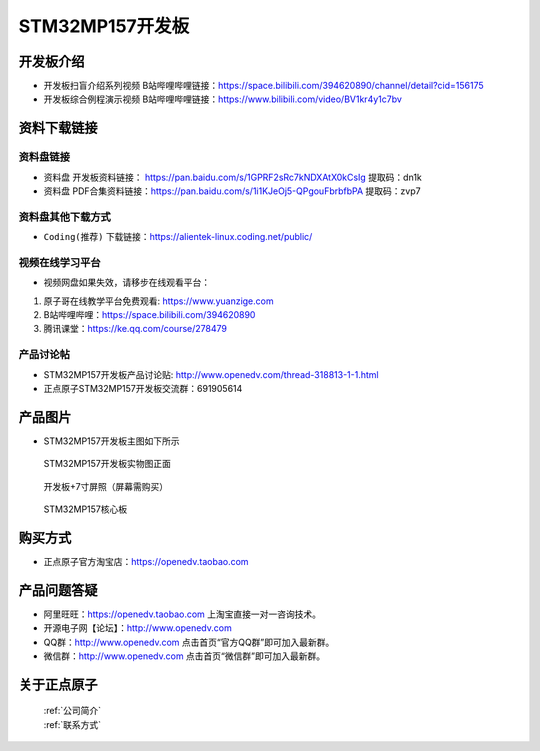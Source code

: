 
STM32MP157开发板
=======================

开发板介绍
----------

- ``开发板扫盲介绍系列视频`` B站哔哩哔哩链接：https://space.bilibili.com/394620890/channel/detail?cid=156175  

- ``开发板综合例程演示视频`` B站哔哩哔哩链接：https://www.bilibili.com/video/BV1kr4y1c7bv  

资料下载链接
------------

资料盘链接
^^^^^^^^^^^

- ``资料盘`` 开发板资料链接： https://pan.baidu.com/s/1GPRF2sRc7kNDXAtX0kCsIg    提取码：dn1k 

- ``资料盘`` PDF合集资料链接：https://pan.baidu.com/s/1i1KJeOj5-QPgouFbrbfbPA    提取码：zvp7 

    
资料盘其他下载方式
^^^^^^^^^^^

- ``Coding(推荐)`` 下载链接：https://alientek-linux.coding.net/public/



视频在线学习平台
^^^^^^^^^^^^^^^^^

- 视频网盘如果失效，请移步在线观看平台：

1. 原子哥在线教学平台免费观看: https://www.yuanzige.com
#. B站哔哩哔哩：https://space.bilibili.com/394620890
#. 腾讯课堂：https://ke.qq.com/course/278479
   
   
产品讨论帖
^^^^^^^^^^^^^^^^^


- STM32MP157开发板产品讨论贴: http://www.openedv.com/thread-318813-1-1.html

- 正点原子STM32MP157开发板交流群：691905614


产品图片
--------

-  STM32MP157开发板主图如下所示

.. _pic_major_mp157_board:

.. figure:: media/mp157/zm.png


   
  STM32MP157开发板实物图正面


.. _pic_major_mp157_core:

.. figure:: media/mp157/dp.png


   
 开发板+7寸屏照（屏幕需购买）


.. _pic_major_mp157_board:

.. figure:: media/mp157/hxb.png


   
   STM32MP157核心板


购买方式
-------- 

- 正点原子官方淘宝店：https://openedv.taobao.com 




产品问题答疑
------------

- 阿里旺旺：https://openedv.taobao.com 上淘宝直接一对一咨询技术。  
- 开源电子网【论坛】：http://www.openedv.com 
- QQ群：http://www.openedv.com   点击首页“官方QQ群”即可加入最新群。 
- 微信群：http://www.openedv.com 点击首页“微信群”即可加入最新群。
  


关于正点原子  
-----------------

 | :ref:`公司简介` 
 | :ref:`联系方式`







